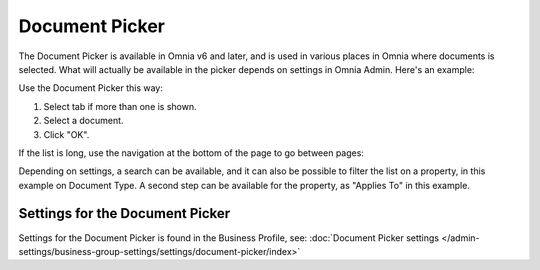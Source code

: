 Document Picker
=================

The Document Picker is available in Omnia v6 and later, and is used in various places in Omnia where documents is selected. What will actually be available in the picker depends on settings in Omnia Admin. Here's an example:

.. image:: document-picker-example-new.png

Use the Document Picker this way:

1. Select tab if more than one is shown.
2. Select a document.
3. Click "OK".

If the list is long, use the navigation at the bottom of the page to go between pages:

.. image:: document-picker-navigation-new.png

Depending on settings, a search can be available, and it can also be possible to filter the list on a property, in this example on Document Type. A second step can be available for the property, as "Applies To" in this example. 

.. image:: document-picker-search-new.png

Settings for the Document Picker
*********************************
Settings for the Document Picker is found in the Business Profile, see: :doc:`Document Picker settings </admin-settings/business-group-settings/settings/document-picker/index>`



